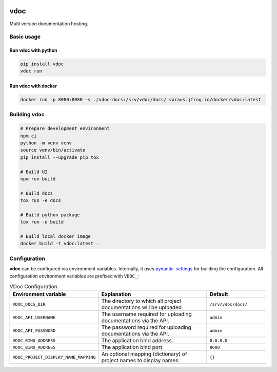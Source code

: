 .. image:: https://github.com/vorausrobotik/vdoc/actions/workflows/pipeline.yml/badge.svg
    :target: https://github.com/vorausrobotik/vdoc/actions/workflows/pipeline.yml
    :class: badge
.. image:: https://codecov.io/gh/vorausrobotik/vdoc/graph/badge.svg
    :target: https://codecov.io/gh/vorausrobotik/vdoc
    :class: badge
.. image:: https://img.shields.io/pypi/pyversions/vdoc
    :target: https://pypi.org/project/vdoc
    :class: badge
.. image:: https://img.shields.io/pypi/v/vdoc
    :target: https://pypi.org/project/vdoc
    :class: badge
.. image:: https://img.shields.io/badge/%20imports-isort-%231674b1?style=flat&labelColor=ef8336
    :target: https://pycqa.github.io/isort/
    :class: badge
.. image:: https://img.shields.io/badge/code%20style-black-000000.svg
    :target: https://github.com/psf/black
    :class: badge

####
vdoc
####

Multi version documentation hosting.


Basic usage
###########


Run **vdoc** with python
************************

..  code-block:: shell

    pip install vdoc
    vdoc run


Run **vdoc** with docker
************************


..  code-block:: shell

    docker run -p 8080:8080 -v ./vdoc-docs:/srv/vdoc/docs/ voraus.jfrog.io/docker/vdoc:latest


Building vdoc
#############

..  code-block:: shell

    # Prepare development environment
    npm ci
    python -m venv venv
    source venv/bin/activate
    pip install --upgrade pip tox

    # Build UI
    npm run build

    # Build docs
    tox run -e docs

    # Build python package
    tox run -e build

    # Build local docker image
    docker build -t vdoc:latest .


Configuration
#############

**vdoc** can be configured via environment variables. Internally, it uses
`pydantic-settings <https://docs.pydantic.dev/latest/concepts/pydantic_settings/>`_ for building the configuration.
All configuration environment variables are prefixed with ``VDOC_``:


.. list-table:: VDoc Configuration
   :widths: 25 50 25
   :header-rows: 1

   * - Environment variable
     - Explanation
     - Default
   * - ``VDOC_DOCS_DIR``
     - The directory to which all project documentations will be uploaded.
     - ``/srv/vdoc/docs/``
   * - ``VDOC_API_USERNAME``
     - The username required for uploading documentations via the API.
     - ``admin``
   * - ``VDOC_API_PASSWORD``
     - The password required for uploading documentations via the API.
     - ``admin``
   * - ``VDOC_BIND_ADDRESS``
     - The application bind address.
     - ``0.0.0.0``
   * - ``VDOC_BIND_ADDRESS``
     - The application bind port.
     - ``8080``
   * - ``VDOC_PROJECT_DISPLAY_NAME_MAPPING``
     - An optional mapping (dictionary) of project names to display names.
     - ``{}``
